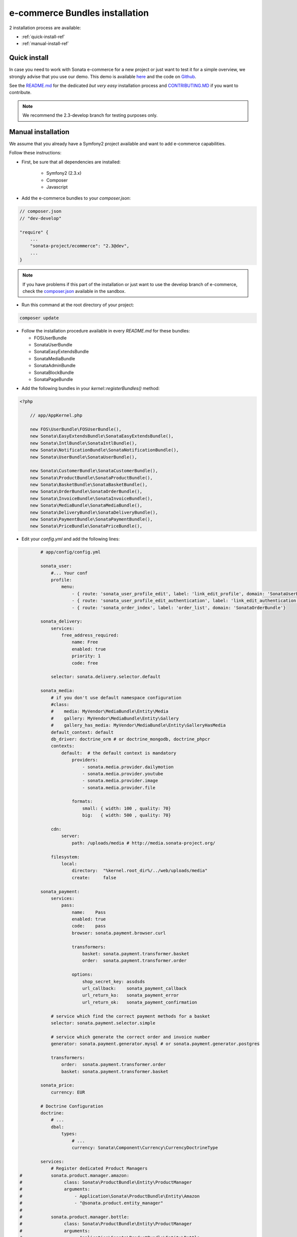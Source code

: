 ===============================
e-commerce Bundles installation
===============================

2 installation process are available:

* :ref:`quick-install-ref`
* :ref:`manual-install-ref`

.. _quick-install-ref:

Quick install
=============

In case you need to work with Sonata e-commerce for a new project or just want to test it for a simple overview, we strongly advise that you use our demo.
This demo is available `here <http://demo.sonata-project.org>`_ and the code on `Github <https://github.com/sonata-project/sandbox>`_.


See the `README.md <https://github.com/sonata-project/sandbox/blob/2.3-develop/README.md>`_ for the dedicated *but very easy* installation process and `CONTRIBUTING.MD <https://github.com/sonata-project/sandbox/blob/2.3-develop/CONTRIBUTING.md>`_  if you want to contribute.

.. note::
    We recommend the 2.3-develop branch for testing purposes only.

.. _manual-install-ref:

Manual installation
===================

We assume that you already have a Symfony2 project available and want to add e-commerce capabilities.

Follow these instructions:

* First, be sure that all dependencies are installed:

    - Symfony2 (2.3.x)
    - Composer
    - Javascript

* Add the e-commerce bundles to your `composer.json`:

.. code-block:: php

    // composer.json
    // "dev-develop"

    "require" {
        ...
        "sonata-project/ecommerce": "2.3@dev",
        ...
    }

.. note::

   If you have problems if this part of the installation or just want to use the develop branch of e-commerce, check the `composer.json <https://github.com/sonata-project/sandbox/blob/2.3-develop/composer.json>`_ available in the sandbox.

* Run this command at the root directory of your project:

.. code-block:: bash

    composer update

* Follow the installation procedure available in every `README.md` for these bundles:

  * FOSUserBundle
  * SonataUserBundle
  * SonataEasyExtendsBundle
  * SonataMediaBundle
  * SonataAdminBundle
  * SonataBlockBundle
  * SonataPageBundle

- Add the following bundles in your `kernel::registerBundles()` method:

.. code-block:: php

    <?php

        // app/AppKernel.php

        new FOS\UserBundle\FOSUserBundle(),
        new Sonata\EasyExtendsBundle\SonataEasyExtendsBundle(),
        new Sonata\IntlBundle\SonataIntlBundle(),
        new Sonata\NotificationBundle\SonataNotificationBundle(),
        new Sonata\UserBundle\SonataUserBundle(),

        new Sonata\CustomerBundle\SonataCustomerBundle(),
        new Sonata\ProductBundle\SonataProductBundle(),
        new Sonata\BasketBundle\SonataBasketBundle(),
        new Sonata\OrderBundle\SonataOrderBundle(),
        new Sonata\InvoiceBundle\SonataInvoiceBundle(),
        new Sonata\MediaBundle\SonataMediaBundle(),
        new Sonata\DeliveryBundle\SonataDeliveryBundle(),
        new Sonata\PaymentBundle\SonataPaymentBundle(),
        new Sonata\PriceBundle\SonataPriceBundle(),


* Edit your `config.yml` and add the following lines:

.. code-block:: yaml

            # app/config/config.yml

            sonata_user:
                #... Your conf
                profile:
                    menu:
                        - { route: 'sonata_user_profile_edit', label: 'link_edit_profile', domain: 'SonataUserBundle'}
                        - { route: 'sonata_user_profile_edit_authentication', label: 'link_edit_authentication', domain: 'SonataUserBundle'}
                        - { route: 'sonata_order_index', label: 'order_list', domain: 'SonataOrderBundle'}

            sonata_delivery:
                services:
                    free_address_required:
                        name: Free
                        enabled: true
                        priority: 1
                        code: free

                selector: sonata.delivery.selector.default

            sonata_media:
                # if you don't use default namespace configuration
                #class:
                #    media: MyVendor\MediaBundle\Entity\Media
                #    gallery: MyVendor\MediaBundle\Entity\Gallery
                #    gallery_has_media: MyVendor\MediaBundle\Entity\GalleryHasMedia
                default_context: default
                db_driver: doctrine_orm # or doctrine_mongodb, doctrine_phpcr
                contexts:
                    default:  # the default context is mandatory
                        providers:
                            - sonata.media.provider.dailymotion
                            - sonata.media.provider.youtube
                            - sonata.media.provider.image
                            - sonata.media.provider.file

                        formats:
                            small: { width: 100 , quality: 70}
                            big:   { width: 500 , quality: 70}

                cdn:
                    server:
                        path: /uploads/media # http://media.sonata-project.org/

                filesystem:
                    local:
                        directory:  "%kernel.root_dir%/../web/uploads/media"
                        create:     false

            sonata_payment:
                services:
                    pass:
                        name:    Pass
                        enabled: true
                        code:    pass
                        browser: sonata.payment.browser.curl

                        transformers:
                            basket: sonata.payment.transformer.basket
                            order:  sonata.payment.transformer.order

                        options:
                            shop_secret_key: assdsds
                            url_callback:    sonata_payment_callback
                            url_return_ko:   sonata_payment_error
                            url_return_ok:   sonata_payment_confirmation

                # service which find the correct payment methods for a basket
                selector: sonata.payment.selector.simple

                # service which generate the correct order and invoice number
                generator: sonata.payment.generator.mysql # or sonata.payment.generator.postgres

                transformers:
                    order:  sonata.payment.transformer.order
                    basket: sonata.payment.transformer.basket

            sonata_price:
                currency: EUR

            # Doctrine Configuration
            doctrine:
                # ...
                dbal:
                    types:
                        # ...
                        currency: Sonata\Component\Currency\CurrencyDoctrineType

            services:
                # Register dedicated Product Managers
    #           sonata.product.manager.amazon:
    #                class: Sonata\ProductBundle\Entity\ProductManager
    #                arguments:
    #                    - Application\Sonata\ProductBundle\Entity\Amazon
    #                    - "@sonata.product.entity_manager"
    #
    #           sonata.product.manager.bottle:
    #                class: Sonata\ProductBundle\Entity\ProductManager
    #                arguments:
    #                    - Application\Sonata\ProductBundle\Entity\Bottle
    #                    - "@sonata.product.entity_manager"
    #
    #           # Register dedicated Product Providers
    #            sonata.product.type.amazon:
    #                class: Application\Sonata\ProductBundle\Entity\AmazonProductProvider
    #
    #           sonata.product.type.bottle:
    #                class: Application\Sonata\ProductBundle\Entity\BottleProductProvider


* In order to generate the `Application entities` required by the Sonata's bundles, run these `easy-extends:generate` commands:

.. code-block:: bash

        php app/console sonata:easy-extends:generate SonataBasketBundle
        php app/console sonata:easy-extends:generate SonataCustomerBundle
        php app/console sonata:easy-extends:generate SonataDeliveryBundle
        php app/console sonata:easy-extends:generate SonataInvoiceBundle
        php app/console sonata:easy-extends:generate SonataMediaBundle
        php app/console sonata:easy-extends:generate SonataOrderBundle
        php app/console sonata:easy-extends:generate SonataPaymentBundle
        php app/console sonata:easy-extends:generate SonataProductBundle

* Then add the following bundles in your `kernel::registerBundles()` method (after the previously added bundles):

.. code-block:: php

    <?php

        // app/AppKernel.php
        ...

        new Application\Sonata\CustomerBundle\ApplicationSonataCustomerBundle(),
        new Application\Sonata\DeliveryBundle\ApplicationSonataDeliveryBundle(),
        new Application\Sonata\BasketBundle\ApplicationSonataBasketBundle(),
        new Application\Sonata\InvoiceBundle\ApplicationSonataInvoiceBundle(),
        new Application\Sonata\MediaBundle\ApplicationSonataMediaBundle(),
        new Application\Sonata\OrderBundle\ApplicationSonataOrderBundle(),
        new Application\Sonata\PaymentBundle\ApplicationSonataPaymentBundle(),
        new Application\Sonata\ProductBundle\ApplicationSonataProductBundle(),

Now, you can use these bundles to extend entities or template files.

* Add the current lines in your `routing.yml` files:

.. code-block:: yaml

        # app/config/routing.yml

        # sonata front controller
        sonata_customer:
            resource: "@SonataCustomerBundle/Resources/config/routing/customer.xml"
            prefix: /shop/user

        sonata_basket:
            resource: "@SonataBasketBundle/Resources/config/routing/basket.xml"
            prefix: /shop/basket

        sonata_order:
            resource: "@SonataOrderBundle/Resources/config/routing/order.xml"
            prefix: /shop/user/invoice

        sonata_product_catalog:
            resource: "@SonataProductBundle/Resources/config/routing/catalog.xml"
            prefix: /shop/catalog

        sonata_product:
            resource: "@SonataProductBundle/Resources/config/routing/product.xml"
            prefix: /shop/product

        sonata_payment:
            resource: "@SonataPaymentBundle/Resources/config/routing/payment.xml"
            prefix: /shop/payment

        sonata_invoice:
            resource: "@SonataInvoiceBundle/Resources/config/routing/invoice.xml"
            prefix: /shop/user/invoice

And voilà! Your application boosted with Sonata e-commerce is now ready to rumble! ;-)
